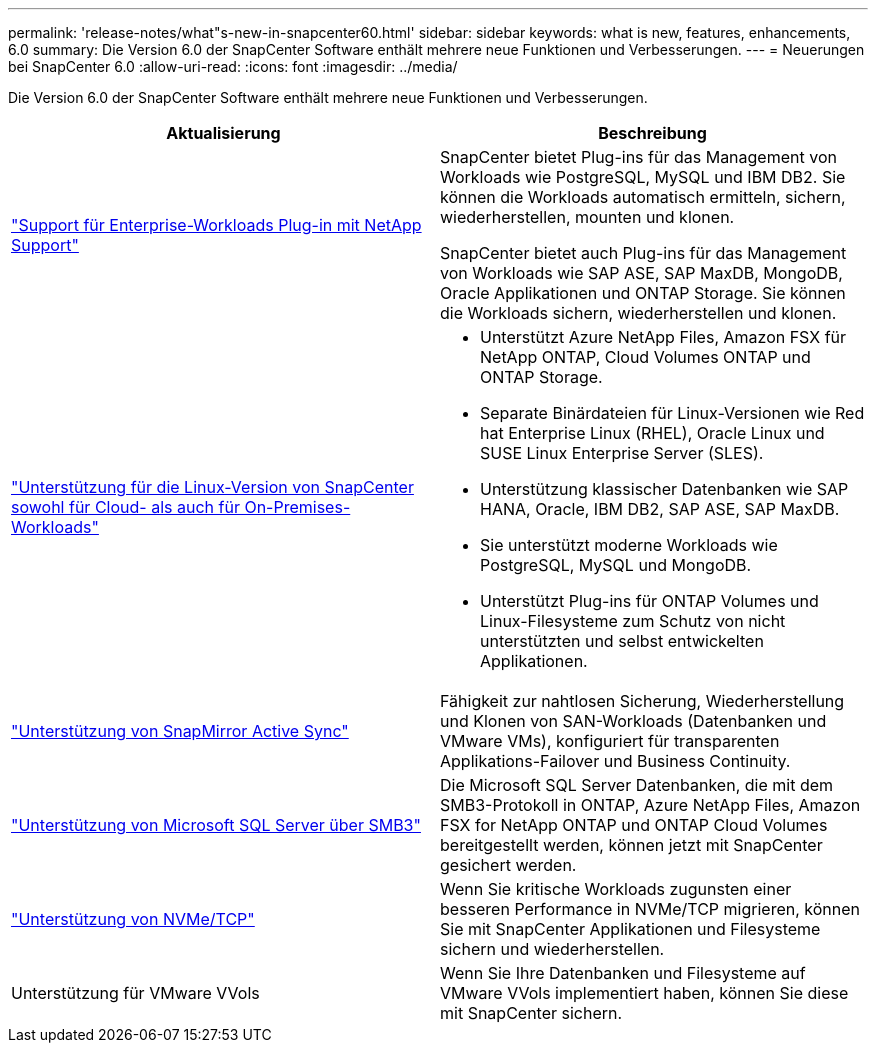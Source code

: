 ---
permalink: 'release-notes/what"s-new-in-snapcenter60.html' 
sidebar: sidebar 
keywords: what is new, features, enhancements, 6.0 
summary: Die Version 6.0 der SnapCenter Software enthält mehrere neue Funktionen und Verbesserungen. 
---
= Neuerungen bei SnapCenter 6.0
:allow-uri-read: 
:icons: font
:imagesdir: ../media/


[role="lead"]
Die Version 6.0 der SnapCenter Software enthält mehrere neue Funktionen und Verbesserungen.

|===
| Aktualisierung | Beschreibung 


| link:https://docs.netapp.com/us-en/snapcenter/concept/concept_snapcenter_overview.html#snapcenter-plug-ins["Support für Enterprise-Workloads Plug-in mit NetApp Support"]  a| 
SnapCenter bietet Plug-ins für das Management von Workloads wie PostgreSQL, MySQL und IBM DB2. Sie können die Workloads automatisch ermitteln, sichern, wiederherstellen, mounten und klonen.

SnapCenter bietet auch Plug-ins für das Management von Workloads wie SAP ASE, SAP MaxDB, MongoDB, Oracle Applikationen und ONTAP Storage. Sie können die Workloads sichern, wiederherstellen und klonen.



| link:https://docs.netapp.com/us-en/snapcenter/install/install_snapcenter_server_linux.html["Unterstützung für die Linux-Version von SnapCenter sowohl für Cloud- als auch für On-Premises-Workloads"]  a| 
* Unterstützt Azure NetApp Files, Amazon FSX für NetApp ONTAP, Cloud Volumes ONTAP und ONTAP Storage.
* Separate Binärdateien für Linux-Versionen wie Red hat Enterprise Linux (RHEL), Oracle Linux und SUSE Linux Enterprise Server (SLES).
* Unterstützung klassischer Datenbanken wie SAP HANA, Oracle, IBM DB2, SAP ASE, SAP MaxDB.
* Sie unterstützt moderne Workloads wie PostgreSQL, MySQL und MongoDB.
* Unterstützt Plug-ins für ONTAP Volumes und Linux-Filesysteme zum Schutz von nicht unterstützten und selbst entwickelten Applikationen.




| link:https://docs.netapp.com/us-en/snapcenter/concept/concept_snapcenter_overview.html["Unterstützung von SnapMirror Active Sync"]  a| 
Fähigkeit zur nahtlosen Sicherung, Wiederherstellung und Klonen von SAN-Workloads (Datenbanken und VMware VMs), konfiguriert für transparenten Applikations-Failover und Business Continuity.



| link:https://docs.netapp.com/us-en/snapcenter/install/concept_create_and_manage_smb_shares.html["Unterstützung von Microsoft SQL Server über SMB3"]  a| 
Die Microsoft SQL Server Datenbanken, die mit dem SMB3-Protokoll in ONTAP, Azure NetApp Files, Amazon FSX for NetApp ONTAP und ONTAP Cloud Volumes bereitgestellt werden, können jetzt mit SnapCenter gesichert werden.



| link:https://docs.netapp.com/us-en/snapcenter/protect-sco/reference_storage_types_supported_by_snapcenter_plug_in_for_oracle_database.html#storage-types-supported-on-linux["Unterstützung von NVMe/TCP"]  a| 
Wenn Sie kritische Workloads zugunsten einer besseren Performance in NVMe/TCP migrieren, können Sie mit SnapCenter Applikationen und Filesysteme sichern und wiederherstellen.



| Unterstützung für VMware VVols  a| 
Wenn Sie Ihre Datenbanken und Filesysteme auf VMware VVols implementiert haben, können Sie diese mit SnapCenter sichern.

|===